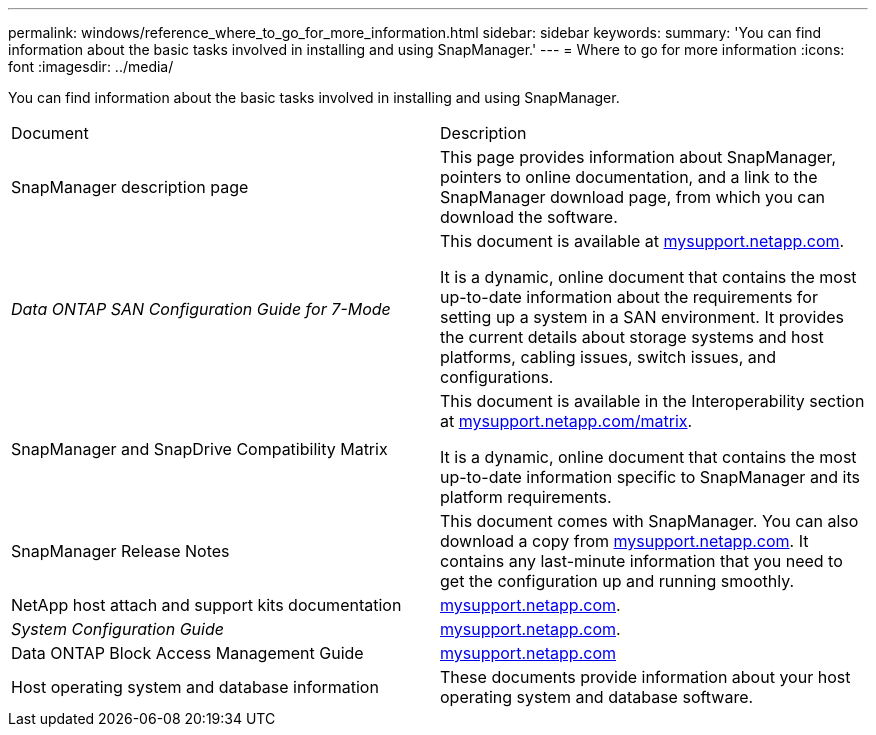---
permalink: windows/reference_where_to_go_for_more_information.html
sidebar: sidebar
keywords: 
summary: 'You can find information about the basic tasks involved in installing and using SnapManager.'
---
= Where to go for more information
:icons: font
:imagesdir: ../media/

[.lead]
You can find information about the basic tasks involved in installing and using SnapManager.

|===
| Document| Description
a|
SnapManager description page
a|
This page provides information about SnapManager, pointers to online documentation, and a link to the SnapManager download page, from which you can download the software.
a|
_Data ONTAP SAN Configuration Guide for 7-Mode_
a|
This document is available at http://mysupport.netapp.com/[mysupport.netapp.com].

It is a dynamic, online document that contains the most up-to-date information about the requirements for setting up a system in a SAN environment. It provides the current details about storage systems and host platforms, cabling issues, switch issues, and configurations.

a|
SnapManager and SnapDrive Compatibility Matrix
a|
This document is available in the Interoperability section at http://mysupport.netapp.com/matrix[mysupport.netapp.com/matrix].

It is a dynamic, online document that contains the most up-to-date information specific to SnapManager and its platform requirements.

a|
SnapManager Release Notes
a|
This document comes with SnapManager. You can also download a copy from http://mysupport.netapp.com/[mysupport.netapp.com]. It contains any last-minute information that you need to get the configuration up and running smoothly.

a|
NetApp host attach and support kits documentation
a|
http://mysupport.netapp.com/[mysupport.netapp.com].

a|
_System Configuration Guide_
a|
http://mysupport.netapp.com/[mysupport.netapp.com].

a|
Data ONTAP Block Access Management Guide
a|
http://mysupport.netapp.com/[mysupport.netapp.com]
a|
Host operating system and database information
a|
These documents provide information about your host operating system and database software.
|===
